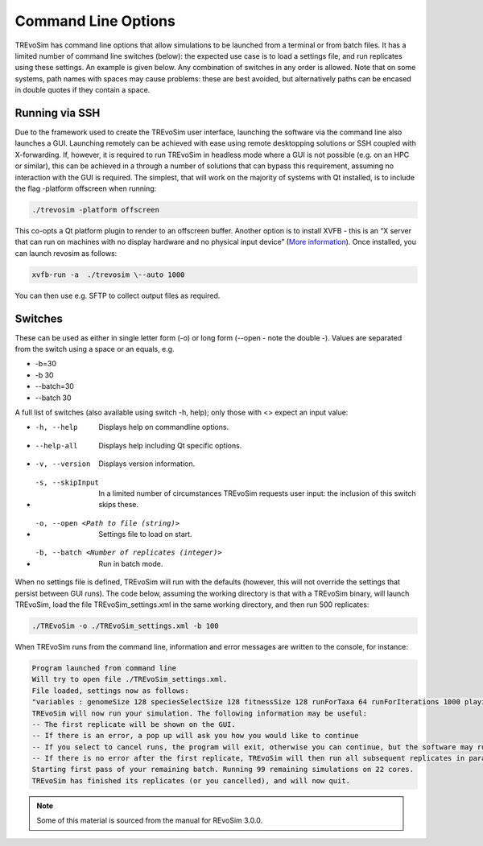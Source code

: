 .. _commandline:

Command Line Options 
====================

TREvoSim has command line options that allow simulations to be launched from a terminal or from batch files. It  has a limited number of command line switches (below): the expected use case is to load a settings file, and run replicates using these settings. An example is given below. Any combination of switches in any order is allowed. Note that on some systems, path names with spaces may cause problems: these are best avoided, but alternatively paths can be encased in double quotes if they contain a space.

Running via SSH
---------------

Due to the framework used to create the TREvoSim user interface, launching the software via the command line also launches a GUI. Launching remotely can be achieved with ease using remote desktopping solutions or SSH coupled with X-forwarding. If, however, it is required to run TREvoSim in headless mode where a GUI is not possible (e.g. on an HPC or similar), this can be achieved in a through a number of solutions that can bypass this requirement, assuming no interaction with the GUI is required. The simplest, that will work on the majority of systems with Qt installed, is to include the flag -platform offscreen when running:

.. code-block:: console
    
    ./trevosim -platform offscreen

This co-opts a Qt platform plugin to render to an offscreen buffer. Another option is to install XVFB - this is an “X server that can run on machines with no display hardware and no physical input device”  (`More information <https://www.x.org/releases/X11R7.6/doc/man/man1/Xvfb.1.xhtml>`_). Once installed, you can launch revosim as follows:

.. code-block:: console
    
    xvfb-run -a  ./trevosim \--auto 1000 

You can then use e.g. SFTP to collect output files as required.

Switches
--------

These can be used as either in single letter form (-o) or long form (\--open - note the double -). Values are separated from the switch using a space or an equals, e.g. 

- -b=30
- -b 30
- \--batch=30
- \--batch 30


A full list of switches (also available using switch -h, help); only those with <> expect an input value:

-  -h, --help                                        Displays help on commandline options.
- --help-all                                         Displays help including Qt specific options.
- -v, --version                                      Displays version information.
- -s, --skipInput                                    In a limited number of circumstances TREvoSim requests user input: the inclusion of this switch skips these. 
- -o, --open <Path to file (string)>                 Settings file to load on start.
- -b, --batch <Number of replicates (integer)>       Run in batch mode.

When no settings file is defined, TREvoSim will run with the defaults (however, this will not override the settings that persist between GUI runs). The code below, assuming the working directory is that with a TREvoSim binary, will launch TREvoSim, load the file TREvoSim_settings.xml in the same working directory, and then run 500 replicates: 

.. code-block:: console
    
    ./TREvoSim -o ./TREvoSim_settings.xml -b 100

When TREvoSim runs from the command line, information and error messages are written to the console, for instance:

.. code-block:: console
    
    Program launched from command line
    Will try to open file ./TREvoSim_settings.xml.
    File loaded, settings now as follows:
    "variables : genomeSize 128 speciesSelectSize 128 fitnessSize 128 runForTaxa 64 runForIterations 1000 playingfieldSize 20 speciesDifference 4 environmentMutationRate 1 organismMutationRate 5 unresolvableCutoff 5 environmentNumber 1 maskNumber 3 runMode 1 speciationMode 1 stripUninformative 0 writeTree 1 writeRunningLog 0 writeFileOne 1 writeFileTwo 1 writeEE 0 noSelection 0 randomSeed 0 genomeOnExtinction 1 discardDeleterious 0 fitnessTarget 0 playingfieldNumber 1 mixing 0 mixingProbabilityZeroToOne 0 mixingProbabilityOneToZero 0 playingfieldMasksMode 0 selection 10 randomOverwrite 0 ecosystemEngineers 0 ecosystemEngineersArePersistent 0 ecosystemEngineeringFrequency 10 ecosystemEngineersAddMask 0 runningLogFrequency 50 replicates 25 expandingPlayingfield0 stochasticLayer 0 stochasticDepth 1 matchFitnessPeaks 0 stochasticMap 0000000000000000"
    TREvoSim will now run your simulation. The following information may be useful:
    -- The first replicate will be shown on the GUI.
    -- If there is an error, a pop up will ask you how you would like to continue
    -- If you select to cancel runs, the program will exit, otherwise you can continue, but the software may run your simulation forevermore.
    -- If there is no error after the first replicate, TREvoSim will then run all subsequent replicates in parallel.
    Starting first pass of your remaining batch. Running 99 remaining simulations on 22 cores.
    TREvoSim has finished its replicates (or you cancelled), and will now quit.


.. note:: Some of this material is sourced from the manual for REvoSim 3.0.0.